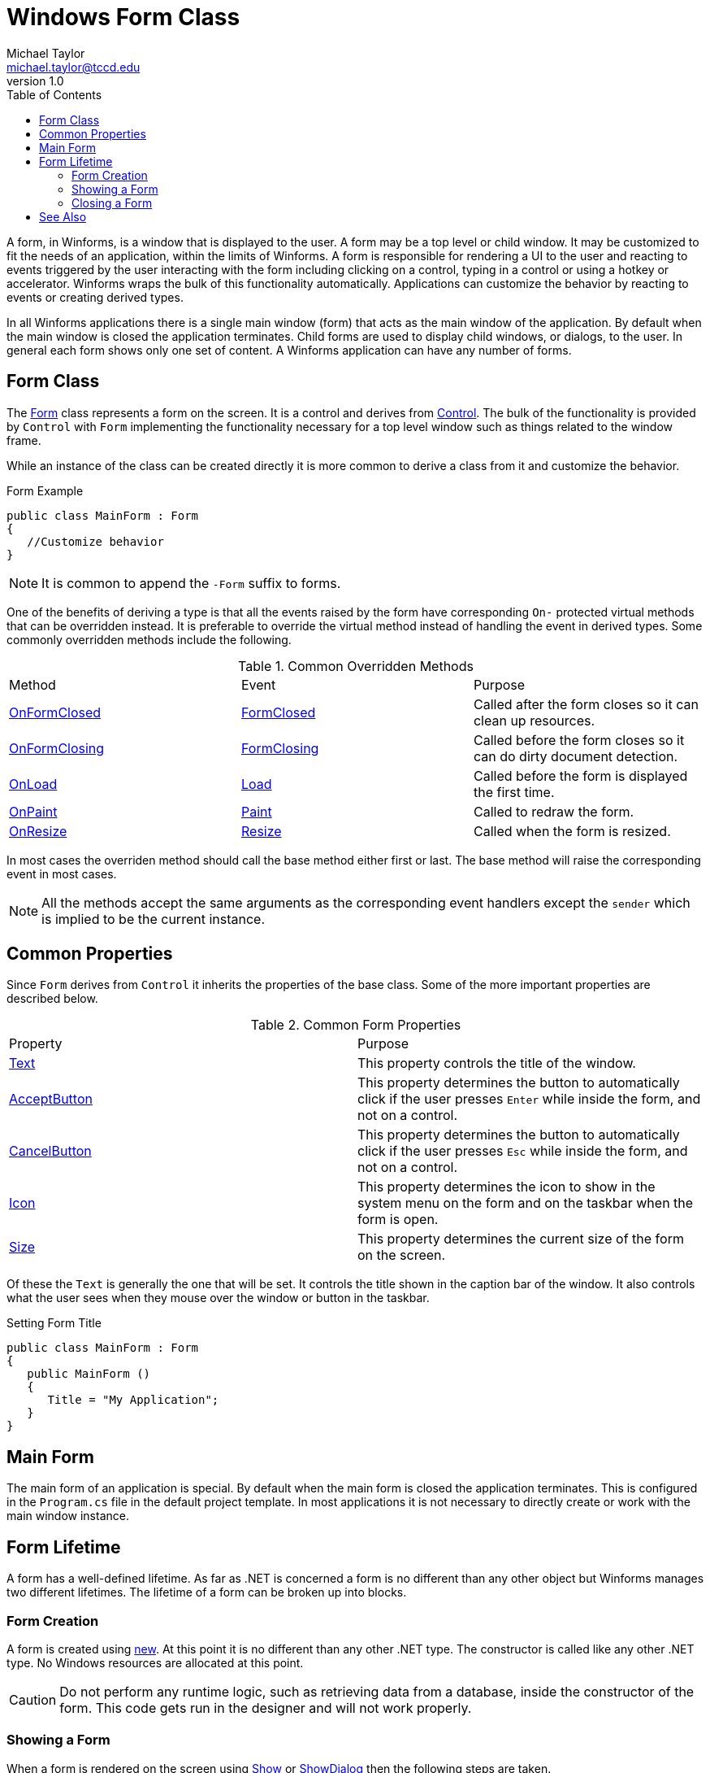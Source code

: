= Windows Form Class
Michael Taylor <michael.taylor@tccd.edu>
v1.0
:toc:

A form, in Winforms, is a window that is displayed to the user. 
A form may be a top level or child window.
It may be customized to fit the needs of an application, within the limits of Winforms.
A form is responsible for rendering a UI to the user and reacting to events triggered by the user interacting with the form including clicking on a control, typing in a control or using a hotkey or accelerator.
Winforms wraps the bulk of this functionality automatically.
Applications can customize the behavior by reacting to events or creating derived types.

In all Winforms applications there is a single main window (form) that acts as the main window of the application. 
By default when the main window is closed the application terminates.
Child forms are used to display child windows, or dialogs, to the user.
In general each form shows only one set of content.
A Winforms application can have any number of forms.

== Form Class

The https://docs.microsoft.com/en-us/dotnet/api/system.windows.forms.form[Form] class represents a form on the screen.
It is a control and derives from https://docs.microsoft.com/en-us/dotnet/api/system.windows.forms.control[Control].
The bulk of the functionality is provided by `Control` with `Form` implementing the functionality necessary for a top level window such as things related to the window frame.

While an instance of the class can be created directly it is more common to derive a class from it and customize the behavior.

.Form Example
[source,csharp]
----
public class MainForm : Form
{   
   //Customize behavior
}
----

NOTE: It is common to append the `-Form` suffix to forms.

One of the benefits of deriving a type is that all the events raised by the form have corresponding `On-` protected virtual methods that can be overridden instead. 
It is preferable to override the virtual method instead of handling the event in derived types.
Some commonly overridden methods include the following.

.Common Overridden Methods
|===
| Method | Event | Purpose 
| https://docs.microsoft.com/en-us/dotnet/api/system.windows.forms.form.onformclosed[OnFormClosed] | https://docs.microsoft.com/en-us/dotnet/api/system.windows.forms.form.formclosed[FormClosed] | Called after the form closes so it can clean up resources.
| https://docs.microsoft.com/en-us/dotnet/api/system.windows.forms.form.onformclosing[OnFormClosing] | https://docs.microsoft.com/en-us/dotnet/api/system.windows.forms.form.formclosing[FormClosing] | Called before the form closes so it can do dirty document detection.
| https://docs.microsoft.com/en-us/dotnet/api/system.windows.forms.form.onload[OnLoad] | https://docs.microsoft.com/en-us/dotnet/api/system.windows.forms.form.load[Load] | Called before the form is displayed the first time. 
| https://docs.microsoft.com/en-us/dotnet/api/system.windows.forms.form.onpaint[OnPaint] | https://docs.microsoft.com/en-us/dotnet/api/system.windows.forms.form.paint[Paint] | Called to redraw the form.
| https://docs.microsoft.com/en-us/dotnet/api/system.windows.forms.form.onresize[OnResize] | https://docs.microsoft.com/en-us/dotnet/api/system.windows.forms.form.resize[Resize] | Called when the form is resized.
|===

In most cases the overriden method should call the base method either first or last. 
The base method will raise the corresponding event in most cases.

NOTE: All the methods accept the same arguments as the corresponding event handlers except the `sender` which is implied to be the current instance.

== Common Properties

Since `Form` derives from `Control` it inherits the properties of the base class.
Some of the more important properties are described below.

.Common Form Properties
|===
| Property | Purpose
| https://docs.microsoft.com/en-us/dotnet/api/system.windows.forms.form.text[Text] | This property controls the title of the window.
| https://docs.microsoft.com/en-us/dotnet/api/system.windows.forms.form.acceptbutton[AcceptButton] | This property determines the button to automatically click if the user presses `Enter` while inside the form, and not on a control.
| https://docs.microsoft.com/en-us/dotnet/api/system.windows.forms.form.cancelbutton[CancelButton] | This property determines the button to automatically click if the user presses `Esc` while inside the form, and not on a control.
| https://docs.microsoft.com/en-us/dotnet/api/system.windows.forms.form.icon[Icon] | This property determines the icon to show in the system menu on the form and on the taskbar when the form is open.
| https://docs.microsoft.com/en-us/dotnet/api/system.windows.forms.form.size[Size] | This property determines the current size of the form on the screen.
|===

Of these the `Text` is generally the one that will be set.
It controls the title shown in the caption bar of the window.
It also controls what the user sees when they mouse over the window or button in the taskbar.

.Setting Form Title
[source,csharp]
----
public class MainForm : Form
{
   public MainForm ()
   {
      Title = "My Application";
   }
}
----

== Main Form

The main form of an application is special.
By default when the main form is closed the application terminates.
This is configured in the `Program.cs` file in the default project template.
In most applications it is not necessary to directly create or work with the main window instance.

== Form Lifetime

A form has a well-defined lifetime. 
As far as .NET is concerned a form is no different than any other object but Winforms manages two different lifetimes.
The lifetime of a form can be broken up into blocks.

=== Form Creation

A form is created using https://docs.microsoft.com/en-us/dotnet/csharp/language-reference/operators/new-operator[new].
At this point it is no different than any other .NET type.
The constructor is called like any other .NET type.
No Windows resources are allocated at this point.

CAUTION: Do not perform any runtime logic, such as retrieving data from a database, inside the constructor of the form. This code gets run in the designer and will not work properly.

=== Showing a Form

When a form is rendered on the screen using https://docs.microsoft.com/en-us/dotnet/api/system.windows.forms.form.show[Show] or https://docs.microsoft.com/en-us/dotnet/api/system.windows.forms.form.showdialog[ShowDialog] then the following steps are taken.

* Windows allocates resources for the form and its children.
* https://docs.microsoft.com/en-us/dotnet/api/system.windows.forms.form.onload[OnLoad] method is called to allow the form to initialize itself.
* https://docs.microsoft.com/en-us/dotnet/api/system.windows.forms.form.load[Load] event is raised to allow other code to response to the form being loaded.
* https://docs.microsoft.com/en-us/dotnet/api/system.windows.forms.form.onpaint[OnPaint] method is called to render the form on the screen.
* https://docs.microsoft.com/en-us/dotnet/api/system.windows.forms.form.paint[Paint] event is raised to allow other code to response to the form being painted.

At this point the form begins processing requests from the user including mouse events, keyboard events and system notifications.
Whenever Windows determines that the window needs to be partially or fully repainted then Winforms will call the `OnPaint` method that raises the `Paint` event.

=== Closing a Form

At some point either through user interaction or by an explicit call to https://docs.microsoft.com/en-us/dotnet/api/system.windows.forms.form.close[Close] the form is closed.

* https://docs.microsoft.com/en-us/dotnet/api/system.windows.forms.form.onformclosing[OnFormClosing] method is called to allow the form to stop the close request.
* https://docs.microsoft.com/en-us/dotnet/api/system.windows.forms.form.formclosing[FormClosing] event is raised to allow other code to response to the form closing.
* Windows hides the form.
* https://docs.microsoft.com/en-us/dotnet/api/system.windows.forms.form.onformclosed[OnFormClosed] method is called to allow the form to clean up resources.
* https://docs.microsoft.com/en-us/dotnet/api/system.windows.forms.form.formclosed[FormClosed] event is raised to allow other code to response to the form being closed.
* Windows cleans up resources for the form.

NOTE: It is possible to redisplay a form after it is closed.

The `OnFormClosing` method is the perfect place to implement dirty document logic to prevent the form from closing.

.Dirty Document Detection
[source,csharp]
----
public class DocumentForm : Form
{
   protected override void OnFormClosing ( CancelEventArgs e )
   {
      if (_isModified)
      {
         switch (PromptSaveDocument())
         {
            case DialogResult.Yes : SaveDocument(); break;
            case DialogResult.No: break;

            case DialogResult.Cancel:
            {
               e.Cancel = true;
               break;
            };
         };
      }

      base.OnFormClosing(e);
   }
}
----

== See Also
link:readme.adoc[Windows Forms] +
link:child-forms.adoc[Child Forms] +
link:form-layout.adoc[Form Layout] +
link:form-designer.adoc[Using the Designer] +
https://docs.microsoft.com/en-us/dotnet/api/system.windows.forms.form[.NET Form Class] +
